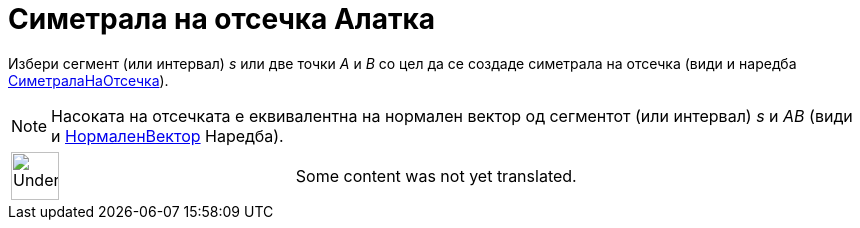= Симетрала на отсечка Алатка
:page-en: tools/Perpendicular_Bisector
ifdef::env-github[:imagesdir: /mk/modules/ROOT/assets/images]

Избери сегмент (или интервал) _s_ или две точки _A_ и _B_ со цел да се создаде симетрала на отсечка (види и наредба
xref:/commands/СиметралаНаОтсечка.adoc[СиметралаНаОтсечка]).

[NOTE]
====

Насоката на отсечката е еквивалентна на нормален вектор од сегментот (или интервал) _s_ и _AB_ (види и
xref:/commands/НормаленВектор.adoc[НормаленВектор] Наредба).

====

[width="100%",cols="50%,50%",]
|===
a|
image:48px-UnderConstruction.png[UnderConstruction.png,width=48,height=48]

|Some content was not yet translated.
|===
